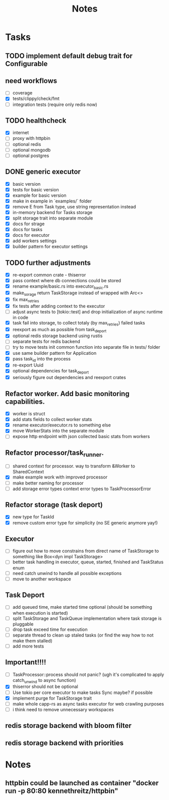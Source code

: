 #+title: Notes

* Tasks
** TODO implement default debug trait for Configurable
** need workflows
- [ ] coverage
- [X] tests/clippy/check/fmt
- [ ] integration tests (require only redis now)
** TODO healthcheck
- [X] internet
- [ ] proxy with httpbin
- [ ] optional redis
- [ ] optional mongodb
- [ ] optional postgres
** DONE generic executor
- [X] basic version
- [X] tests for basic version
- [X] example for basic version
- [X] make in example in `examples/` folder
- [X] remove E from Task type, use string representation instead
- [X] in-memory backend for Tasks storage
- [X] split storage trait into separate module
- [X] docs for strage
- [X] docs for tasks
- [X] docs for executor
- [X] add workers settings
- [X] builder pattern for executor settings
** TODO further adjustments
- [X] re-export common crate - thiserror
- [X] pass context where db connections could be stored
- [X] rename example/basic.rs into executor_basic.rs
- [X] make_sorage return TaskStorage instead of wrapped with Arc<>
- [X] fix max_retries
- [X] fix tests after adding context to the executor
- [ ] adjust async tests to [tokio::test] and drop initialization of async runtime in code
- [X] task fail into storage, to collect totaly (by max_retries) failed tasks
- [X] reexport as much as possible from task_deport
- [X] optional redis storage backend using rustis
- [-] separate tests for redis backend
- [-] try to move tests init common function into separate file in tests/ folder
- [X] use same builder pattern for Application
- [X] pass task_id into the process
- [X] re-export Uuid
- [X] optional dependencies for task_deport
- [X] seriously figure out dependencies and reexport crates
** Refactor worker. Add basic monitoring capabilities.
- [X] worker is struct
- [X] add stats fields to collect worker stats
- [X] rename executor/executor.rs to something else
- [X] move WorkerStats into the separate module
- [ ] expose http endpoint with json collected basic stats from workers
** Refactor processor/task_runner.
- [ ] shared context for processor. way to transform &Worker to SharedContext
- [X] make example work with improved processor
- [ ] make better naming for processor
- [ ] add storage error types context error types to TaskProcessorError
** Refactor storage (task deport)
- [X] new type for TaskId
- [X] remove custom error type for simplicity (no SE generic anymore yay!)
** Executor
- [ ] figure out how to move constrains from direct name of TaskStorage to something like Box<dyn impl TaskStorage>
- [ ] better task handling in executor, queue, started, finished and TaskStatus enum
- [ ] need catch unwind to handle all possible exceptions
- [ ] move to another workspace
** Task Deport
- [ ] add queued time, make started time optional (should be something when execution is started)
- [ ] split TaskStorage and TaskQueue implementation where task storage is pluggable
- [ ] drop task exceed time for execution
- [ ] separate thread to clean up staled tasks (or find the way how to not make them stalled)
- [ ] add more tests
** Important!!!!
- [-] TaskProcessor::process should not panic? (ugh it's complicated to apply catch_unwind to async function)
- [X] thiserror should not be optional
- [ ] Use tokio per core executor to make tasks Sync maybe? if possible
- [X] implement purge for TaskStorage trait
- [ ] make whole capp-rs as async tasks executor for web crawling purposes
- [ ] i think need to remove unnecessary workspaces

** redis storage backend with bloom filter
** redis storage backend with priorities

* Notes
** httpbin could be launched as container "docker run -p 80:80 kennethreitz/httpbin"
